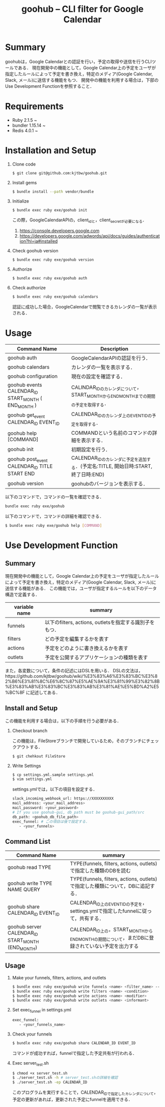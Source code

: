 #+TITLE: goohub -- CLI filter for Google Calendar

* Summary
goohubは，Google Calendarとの認証を行い，予定の取得や送信を行うCLIツールである．
現在開発中の機能として，Google Calendar上の予定をユーザが指定したルールによって予定を書き換え，特定のメディア(Google Calendar, Slack, メール)に送信する機能をもつ．
開発中の機能を利用する場合は，下部のUse Development Functionを参照すること．

* Requirements
+ Ruby 2.1.5 ~
+ bundler 1.15.14 ~
+ Redis 4.0.1 ~

* Installation and Setup
1. Clone code
 #+BEGIN_SRC sh
 $ git clone git@github.com:kjtbw/goohub.git
 #+END_SRC

2. Install gems
 #+BEGIN_SRC sh
 $ bundle install --path vendor/bundle
 #+END_SRC

3. Initialize
 #+BEGIN_SRC sh
 $ bundle exec ruby exe/goohub init
 #+END_SRC
 この際，GoogleCalendarAPIの，client_idと，client_secretが必要になる．
    1. https://console.developers.google.com
    2. https://developers.google.com/adwords/api/docs/guides/authentication?hl=ja#installed


4. Check goohub version
 #+BEGIN_SRC sh
 $ bundle exec ruby exe/goohub version
 #+END_SRC

5. Authorize
 #+BEGIN_SRC sh
 $ bundle exec ruby exe/goohub auth
 #+END_SRC

6. Check authorize
 #+BEGIN_SRC sh
 $ bundle exec ruby exe/goohub calendars
 #+END_SRC
 認証に成功した場合，GoogleCalendarで閲覧できるカレンダの一覧が表示される．

* Usage
|Command Name | Description|
|-------------|-------------|
|goohub auth           | GoogleCalendarAPIの認証を行う．|
|goohub calendars     | カレンダの一覧を表示する．|
|goohub configuration | 現在の設定を確認する．|
|goohub events CALENDAR_ID START_MONTH ( END_MONTH ) | CALINDAR_IDのカレンダについて，START_MONTHからEND_MONTHまでの期間の予定を取得する．|
|goohub get_event CALENDAR_ID EVENT_ID | CALENDAR_IDのカレンダ上のEVENT_IDの予定を取得する．|
|goohub help [COMMAND]| COMMANDという名前のコマンドの詳細を表示する．|
|goohub init  | 初期設定を行う．|
|goohub post_event CALENDAR_ID TITLE START END | CALENDAR_IDのカレンダに予定を追加する．(予定名:TITLE, 開始日時:START, 終了日時:END)|
|goohub version     | goohubのバージョンを表示する．|

以下のコマンドで，コマンドの一覧を確認できる．
#+BEGIN_SRC sh
bundle exec ruby exe/goohub
#+END_SRC

以下のコマンドで，コマンドの詳細を確認できる．
#+BEGIN_SRC sh
$ bundle exec ruby exe/goohub help [COMMAND]
#+END_SRC

* Use Development Function
** Summary
現在開発中の機能として，Google Calendar上の予定をユーザが指定したルールによって予定を書き換え，特定のメディア(Google Calendar, Slack, メール)に送信する機能がある．
この機能では，ユーザが指定するルールを以下のデータ構造で定義する．
| variable name  | summary   |
|----------------|-----------|
| funnels        |  以下のfilters, actions, outletsを指定する識別子をもつ． |
| filters        | どの予定を編集するかを表す |
| actions        | 予定をどのように書き換えるかを表す |
| outlets        | 予定を公開するアプリケーションの種類を表す |


また，各変数について，条件の記述にはDSLを用いる．
DSLの文法は，https://github.com/kjtbw/goohub/wiki/%E3%83%A6%E3%83%BC%E3%82%B6%E3%81%8C%E6%8C%87%E5%AE%9A%E3%81%99%E3%82%8B%E3%83%AB%E3%83%BC%E3%83%AB%E3%81%AE%E5%BD%A2%E5%BC%8F に記述してある．

** Install and Setup
この機能を利用する場合は，以下の手順を行う必要がある．

1. Checkout branch

 この機能は，FileStoreブランチで開発しているため，そのブランチにチェックアウトする．
 #+BEGIN_SRC sh
 $ git chehkout FileStore
 #+END_SRC

2. Write Settings
 #+BEGIN_SRC sh
 $ cp settings.yml.sample settings.yml
 $ vim settings.yml
 #+END_SRC

 settings.ymlでは，以下の項目を設定する．
 #+BEGIN_SRC sh
 slack_incoming_webhook_url: https://XXXXXXXXXX
 mail_address: <your_mail_address>
 mail_password: <your_password>
 # If you use goohub-gui, db_path must be goohub-gui_path/src
 db_path: <goohub_db_file_path>
 exec_funnel: # この項目は後で設定する．
    - <your_funnels>
 #+END_SRC

** Command List
| Command Name                          | summary                                                                           |
|---------------------------------------+-----------------------------------------------------------------------------------|
| goohub read TYPE                      | TYPE(funnels, filters, actions, outlets)で指定した種類のDBを読む                  |
| goohub write TYPE NAME QUERY          | TYPE(funnels, filters, actions, outlets)で指定した種類について，DBに追記する．    |
| goohub share CALENDAR_ID EVENT_ID     | CALENDAR_ID上のEVENT_IDの予定を，settings.ymlで指定したfunnelに従って，共有する． |
| goohub server CALENDAR_ID START_MONTH (END_MONTH)| CALENDAR_ID上の，START_MONTHからEND_MONTHの期間について，まだDBに登録されていない予定を出力する                  |


** Usage
1. Make your funnels, filters, actions, and outlets
 #+BEGIN_SRC sh
　$ bundle exec ruby exe/goohub write funnels <name> <filter_name> --action-name=<action_name> --outlet-name=<outlet_name>
　$ bundle exec ruby exe/goohub write filters <name> <condition>
　$ bundle exec ruby exe/goohub write actions <name> <modifier>
　$ bundle exec ruby exe/goohub write outlets <name> <informant>
 #+END_SRC

2. Set exec_funnel in settings.yml
 #+BEGIN_SRC sh
 exec_funnel:
    - <your_funnels_name>
 #+END_SRC

3. Check your funnels
 #+BEGIN_SRC sh
 $ bundle exec ruby exe/goohub share CALENDAR_ID EVENT_ID
 #+END_SRC
 コマンドが成功すれば，funnelで指定した予定共有が行われる．

4. Exec server_test.sh
 #+BEGIN_SRC sh
 $ chmod +x server_test.sh
 $ ./server_test.sh -h # server_test.shの詳細を確認
 $ ./server_test.sh -ep CALENDAR_ID
 #+END_SRC
 このプログラムを実行することで，CALENDAR_IDで指定したカレンダについて，予定の更新があれば，更新された予定にfunnelを適用できる．
